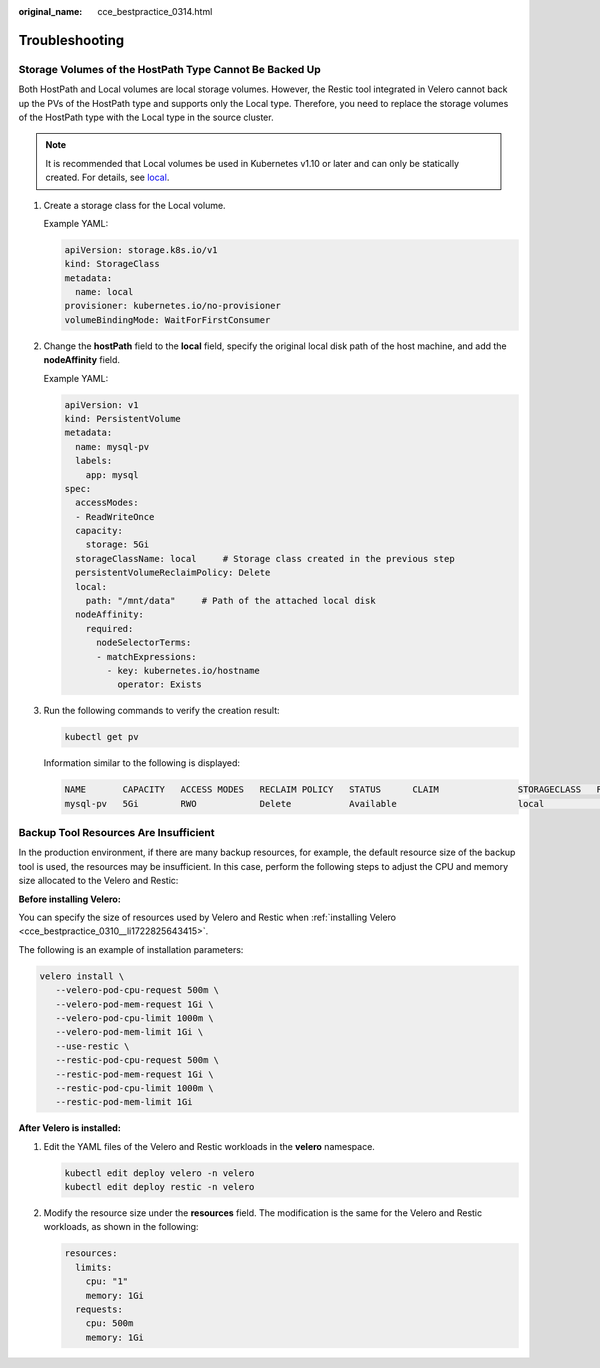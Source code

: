 :original_name: cce_bestpractice_0314.html

.. _cce_bestpractice_0314:

Troubleshooting
===============

.. _cce_bestpractice_0314__section11197194820367:

Storage Volumes of the HostPath Type Cannot Be Backed Up
--------------------------------------------------------

Both HostPath and Local volumes are local storage volumes. However, the Restic tool integrated in Velero cannot back up the PVs of the HostPath type and supports only the Local type. Therefore, you need to replace the storage volumes of the HostPath type with the Local type in the source cluster.

.. note::

   It is recommended that Local volumes be used in Kubernetes v1.10 or later and can only be statically created. For details, see `local <https://kubernetes.io/docs/concepts/storage/volumes/#local>`__.

#. Create a storage class for the Local volume.

   Example YAML:

   .. code-block::

      apiVersion: storage.k8s.io/v1
      kind: StorageClass
      metadata:
        name: local
      provisioner: kubernetes.io/no-provisioner
      volumeBindingMode: WaitForFirstConsumer

#. Change the **hostPath** field to the **local** field, specify the original local disk path of the host machine, and add the **nodeAffinity** field.

   Example YAML:

   .. code-block::

      apiVersion: v1
      kind: PersistentVolume
      metadata:
        name: mysql-pv
        labels:
          app: mysql
      spec:
        accessModes:
        - ReadWriteOnce
        capacity:
          storage: 5Gi
        storageClassName: local     # Storage class created in the previous step
        persistentVolumeReclaimPolicy: Delete
        local:
          path: "/mnt/data"     # Path of the attached local disk
        nodeAffinity:
          required:
            nodeSelectorTerms:
            - matchExpressions:
              - key: kubernetes.io/hostname
                operator: Exists

#. Run the following commands to verify the creation result:

   .. code-block::

      kubectl get pv

   Information similar to the following is displayed:

   .. code-block::

      NAME       CAPACITY   ACCESS MODES   RECLAIM POLICY   STATUS      CLAIM               STORAGECLASS   REASON   AGE
      mysql-pv   5Gi        RWO            Delete           Available                       local                   3s

.. _cce_bestpractice_0314__section321054511332:

Backup Tool Resources Are Insufficient
--------------------------------------

In the production environment, if there are many backup resources, for example, the default resource size of the backup tool is used, the resources may be insufficient. In this case, perform the following steps to adjust the CPU and memory size allocated to the Velero and Restic:

**Before installing Velero:**

You can specify the size of resources used by Velero and Restic when :ref:`installing Velero <cce_bestpractice_0310__li1722825643415>`.

The following is an example of installation parameters:

.. code-block::

   velero install \
      --velero-pod-cpu-request 500m \
      --velero-pod-mem-request 1Gi \
      --velero-pod-cpu-limit 1000m \
      --velero-pod-mem-limit 1Gi \
      --use-restic \
      --restic-pod-cpu-request 500m \
      --restic-pod-mem-request 1Gi \
      --restic-pod-cpu-limit 1000m \
      --restic-pod-mem-limit 1Gi

**After Velero is installed:**

#. Edit the YAML files of the Velero and Restic workloads in the **velero** namespace.

   .. code-block::

      kubectl edit deploy velero -n velero
      kubectl edit deploy restic -n velero

#. Modify the resource size under the **resources** field. The modification is the same for the Velero and Restic workloads, as shown in the following:

   .. code-block::

      resources:
        limits:
          cpu: "1"
          memory: 1Gi
        requests:
          cpu: 500m
          memory: 1Gi

